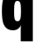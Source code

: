 SplineFontDB: 3.2
FontName: 0000_0000.ttf
FullName: Untitled43
FamilyName: Untitled43
Weight: Regular
Copyright: Copyright (c) 2022, 
UComments: "2022-6-25: Created with FontForge (http://fontforge.org)"
Version: 001.000
ItalicAngle: 0
UnderlinePosition: -100
UnderlineWidth: 50
Ascent: 800
Descent: 200
InvalidEm: 0
LayerCount: 2
Layer: 0 0 "Back" 1
Layer: 1 0 "Fore" 0
XUID: [1021 162 2050247783 14944609]
OS2Version: 0
OS2_WeightWidthSlopeOnly: 0
OS2_UseTypoMetrics: 1
CreationTime: 1656144971
ModificationTime: 1656144971
OS2TypoAscent: 0
OS2TypoAOffset: 1
OS2TypoDescent: 0
OS2TypoDOffset: 1
OS2TypoLinegap: 0
OS2WinAscent: 0
OS2WinAOffset: 1
OS2WinDescent: 0
OS2WinDOffset: 1
HheadAscent: 0
HheadAOffset: 1
HheadDescent: 0
HheadDOffset: 1
OS2Vendor: 'PfEd'
DEI: 91125
Encoding: ISO8859-1
UnicodeInterp: none
NameList: AGL For New Fonts
DisplaySize: -48
AntiAlias: 1
FitToEm: 0
BeginChars: 256 1

StartChar: q
Encoding: 113 113 0
Width: 1005
VWidth: 2048
Flags: HW
LayerCount: 2
Fore
SplineSet
932 1032 m 1
 932 -336 l 1
 589 -336 l 1
 589 -10 l 2
 589.666666667 45.3333333333 591.666666667 88.3333333333 595 119 c 1
 580.333333333 89 565 65 549 47 c 0
 505.666666667 -2.33333333333 444 -27 364 -27 c 0
 237.333333333 -27 149.333333333 31.6666666667 100 149 c 0
 69.3333333333 222.333333333 54 347 54 523 c 0
 54 719.666666667 77.6666666667 856.333333333 125 933 c 0
 177 1017 256.333333333 1059 363 1059 c 0
 441 1059 500.333333333 1036.66666667 541 992 c 0
 564.333333333 966 584.333333333 930.666666667 601 886 c 1
 598.333333333 921.333333333 597 955.333333333 597 988 c 2
 597 1032 l 1
 932 1032 l 1
494 804 m 0
 454.666666667 804 428.666666667 779 416 729 c 0
 406 687.666666667 401 613 401 505 c 0
 401 393.666666667 406.666666667 321.333333333 418 288 c 0
 432 248 458.333333333 228 497 228 c 0
 539 228 566.333333333 252 579 300 c 0
 589.666666667 338 595 411.333333333 595 520 c 0
 595 632 589 705 577 739 c 0
 562.333333333 782.333333333 534.666666667 804 494 804 c 0
EndSplineSet
EndChar
EndChars
EndSplineFont
